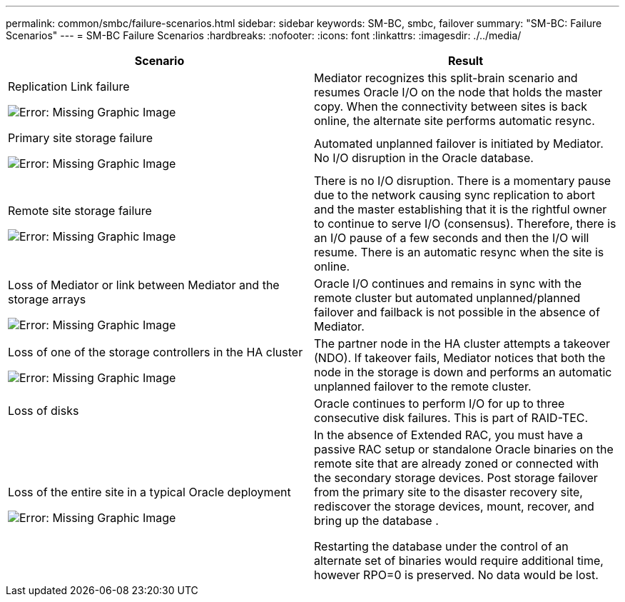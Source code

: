 ---
permalink: common/smbc/failure-scenarios.html
sidebar: sidebar
keywords: SM-BC, smbc, failover
summary: "SM-BC: Failure Scenarios"
---
= SM-BC Failure Scenarios
:hardbreaks:
:nofooter:
:icons: font
:linkattrs:
:imagesdir: ./../media/

[.lead]

[cols="1,1"]
|===
|Scenario|Result

|Replication Link failure

image:smbc-replinkfail.png[Error: Missing Graphic Image]
|Mediator recognizes this split-brain scenario and resumes Oracle I/O on the node that holds the master copy. When the connectivity between sites is back online, the alternate site performs automatic resync.

|Primary site storage failure

image:smbc-primarystoragefailure.png[Error: Missing Graphic Image]
|Automated unplanned failover is initiated by Mediator.
No I/O disruption in the Oracle database.

|Remote site storage failure

image:smbc-primarystoragefailure.png[Error: Missing Graphic Image]
|There is no I/O disruption. There is a momentary pause due to the network causing sync replication to abort and the master establishing that it is the rightful owner to continue to serve I/O (consensus). Therefore, there is an I/O pause of a few seconds and then the I/O will resume.
There is an automatic resync when the site is online.

|Loss of Mediator or link between Mediator and the storage arrays

image:smbc-mediatorfail.png[Error: Missing Graphic Image]
|Oracle I/O continues and remains in sync with the remote cluster but automated unplanned/planned failover and failback is not possible in the absence of Mediator.

|Loss of one of the storage controllers in the HA cluster

image:smbc-controllerfail.png[Error: Missing Graphic Image]
|The partner node in the HA cluster attempts a takeover (NDO). If takeover fails, Mediator notices that both the node in the storage is down and performs an automatic unplanned failover to the remote cluster.

|Loss of disks
|Oracle continues to perform I/O for up to three consecutive disk failures. This is part of RAID-TEC.

|Loss of the entire site in a typical Oracle deployment

image:smbc-sitefailure.png[Error: Missing Graphic Image]
|In the absence of Extended RAC, you must have a passive RAC setup or standalone Oracle binaries on the remote site that are already zoned or connected with the secondary storage devices. Post storage failover from the primary site to the disaster recovery site, rediscover the storage devices, mount, recover, and bring up the database .

Restarting the database under the control of an alternate set of binaries would require additional time, however RPO=0 is preserved. No data would be lost.
|===
